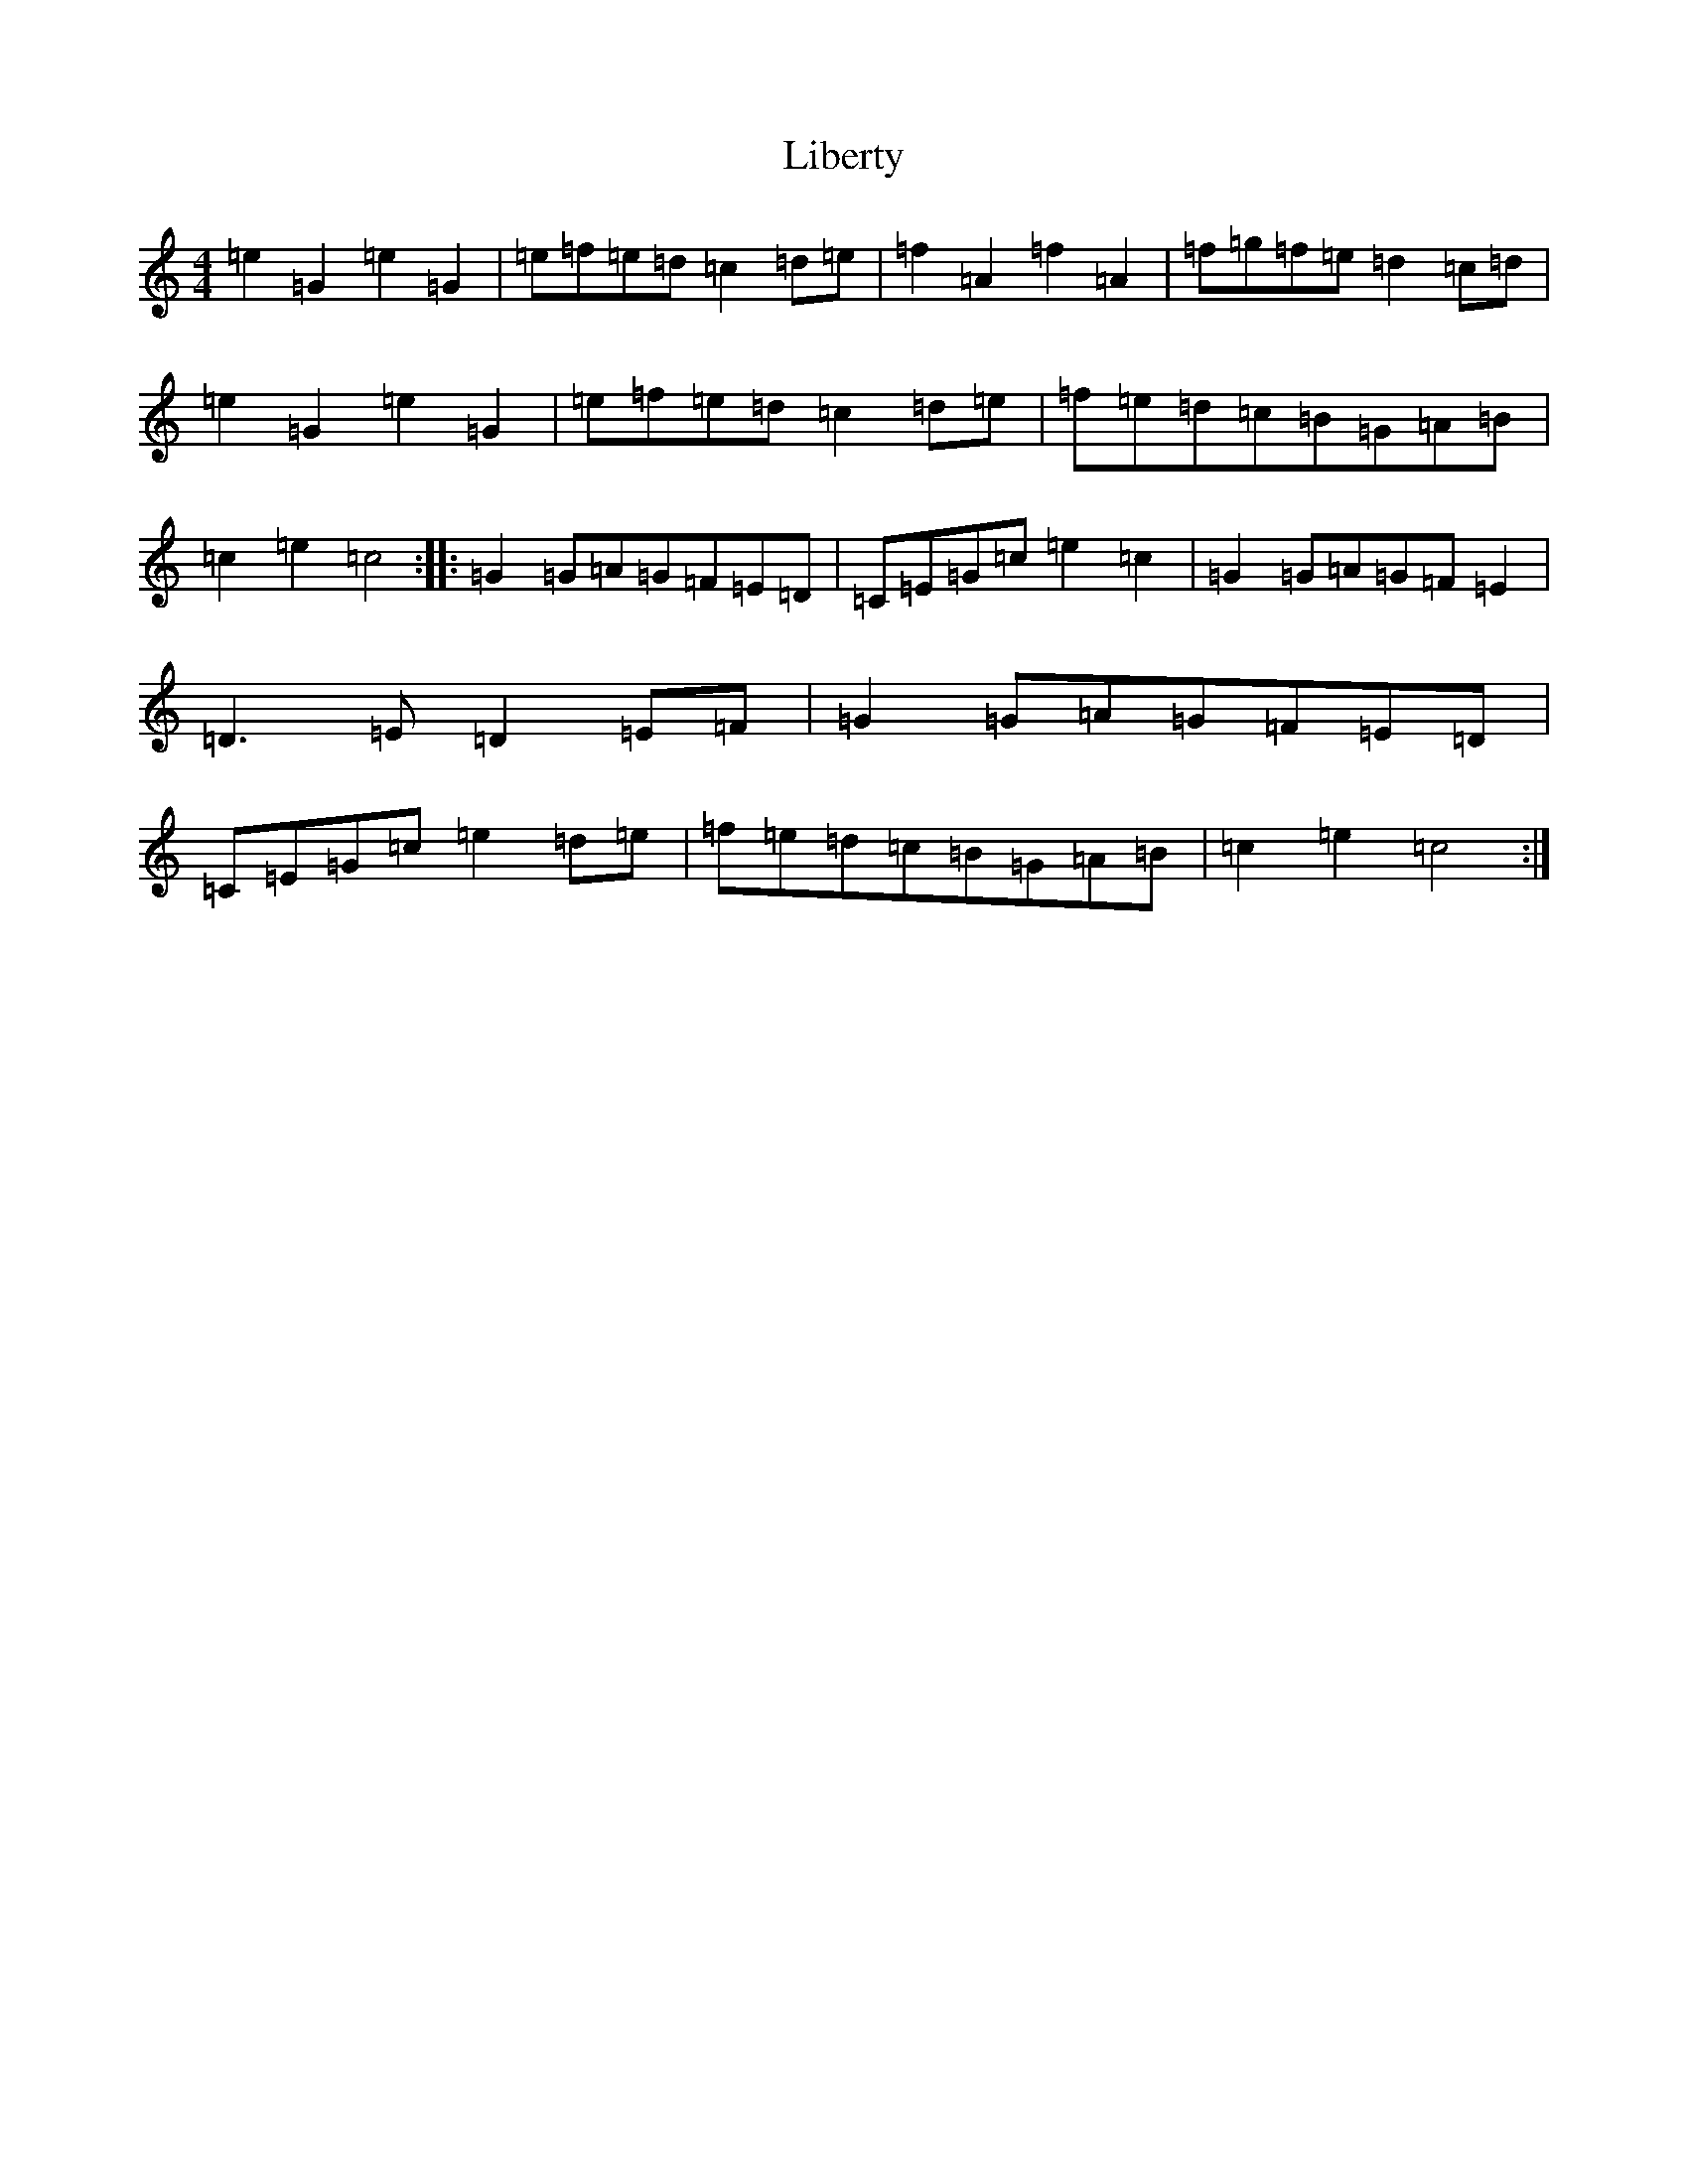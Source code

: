 X: 12417
T: Liberty
S: https://thesession.org/tunes/2317#setting15683
R: reel
M:4/4
L:1/8
K: C Major
=e2=G2=e2=G2|=e=f=e=d=c2=d=e|=f2=A2=f2=A2|=f=g=f=e=d2=c=d|=e2=G2=e2=G2|=e=f=e=d=c2=d=e|=f=e=d=c=B=G=A=B|=c2=e2=c4:||:=G2=G=A=G=F=E=D|=C=E=G=c=e2=c2|=G2=G=A=G=F=E2|=D3=E=D2=E=F|=G2=G=A=G=F=E=D|=C=E=G=c=e2=d=e|=f=e=d=c=B=G=A=B|=c2=e2=c4:|